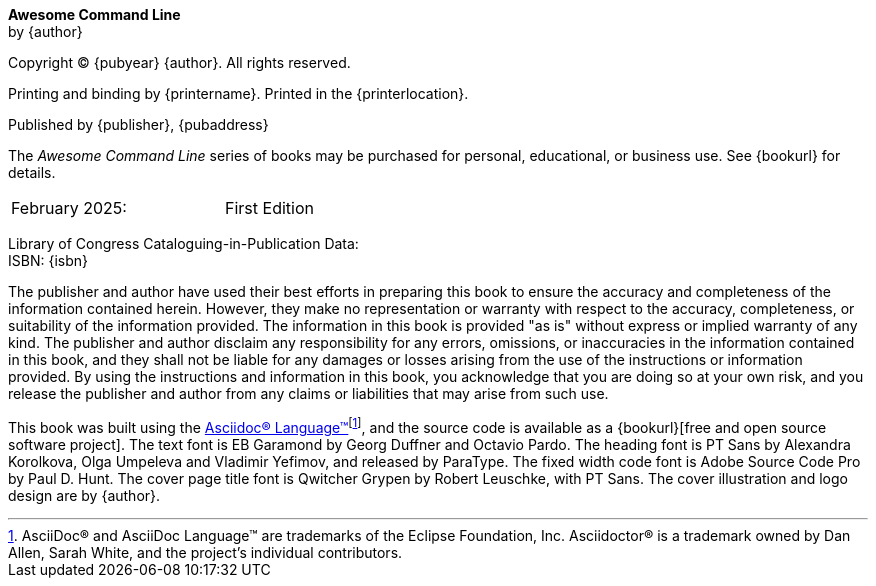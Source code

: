 [colophon, opts=notitle,noheader,nofooter,discrete]
== {empty}
*Awesome Command Line* +
by {author}

Copyright (C) {pubyear} {author}. All rights reserved.

Printing and binding by {printername}.  Printed in the {printerlocation}.

Published by {publisher}, {pubaddress}

The _Awesome Command Line_ series of books may be purchased for personal, educational, or business use.  See {bookurl} for details.

// Define a two column edition table, no borders, half a page wide
[cols="1,1", frame=none, grid=none, width=50%]
|===
| February 2025:
| First Edition
|===

[%hardbreaks]
Library of Congress Cataloguing-in-Publication Data:
ISBN: {isbn}

The publisher and author have used their best efforts in preparing this book to ensure the accuracy and completeness of the information contained herein. However, they make no representation or warranty with respect to the accuracy, completeness, or suitability of the information provided. The information in this book is provided "as is" without express or implied warranty of any kind. The publisher and author disclaim any responsibility for any errors, omissions, or inaccuracies in the information contained in this book, and they shall not be liable for any damages or losses arising from the use of the instructions or information provided. By using the instructions and information in this book, you acknowledge that you are doing so at your own risk, and you release the publisher and author from any claims or liabilities that may arise from such use.

This book was built using the https://asciidoc.org[Asciidoc(R) Language(TM)]footnote:[AsciiDoc(R) and AsciiDoc Language(TM) are trademarks of the Eclipse Foundation, Inc. Asciidoctor(R) is a trademark owned by Dan Allen, Sarah White, and the project's individual contributors.], and the source code is available as a {bookurl}[free and open source software project].  The text font is EB Garamond by Georg Duffner and Octavio Pardo. The heading font is PT Sans by Alexandra Korolkova, Olga Umpeleva and Vladimir Yefimov, and released by ParaType. The fixed width code font is Adobe Source Code Pro by Paul D. Hunt.  The cover page title font is Qwitcher Grypen by Robert Leuschke, with PT Sans.  The cover illustration and logo design are by {author}.